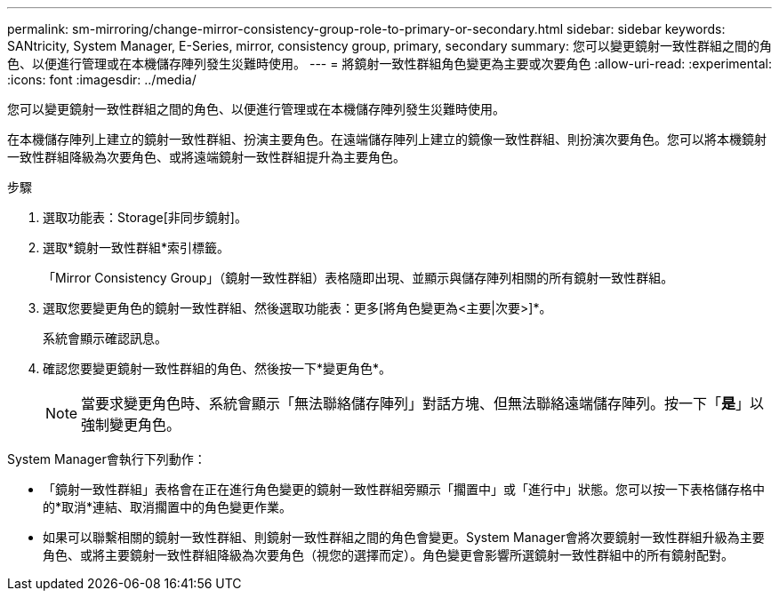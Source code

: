 ---
permalink: sm-mirroring/change-mirror-consistency-group-role-to-primary-or-secondary.html 
sidebar: sidebar 
keywords: SANtricity, System Manager, E-Series, mirror, consistency group, primary, secondary 
summary: 您可以變更鏡射一致性群組之間的角色、以便進行管理或在本機儲存陣列發生災難時使用。 
---
= 將鏡射一致性群組角色變更為主要或次要角色
:allow-uri-read: 
:experimental: 
:icons: font
:imagesdir: ../media/


[role="lead"]
您可以變更鏡射一致性群組之間的角色、以便進行管理或在本機儲存陣列發生災難時使用。

在本機儲存陣列上建立的鏡射一致性群組、扮演主要角色。在遠端儲存陣列上建立的鏡像一致性群組、則扮演次要角色。您可以將本機鏡射一致性群組降級為次要角色、或將遠端鏡射一致性群組提升為主要角色。

.步驟
. 選取功能表：Storage[非同步鏡射]。
. 選取*鏡射一致性群組*索引標籤。
+
「Mirror Consistency Group」（鏡射一致性群組）表格隨即出現、並顯示與儲存陣列相關的所有鏡射一致性群組。

. 選取您要變更角色的鏡射一致性群組、然後選取功能表：更多[將角色變更為<主要|次要>]*。
+
系統會顯示確認訊息。

. 確認您要變更鏡射一致性群組的角色、然後按一下*變更角色*。
+
[NOTE]
====
當要求變更角色時、系統會顯示「無法聯絡儲存陣列」對話方塊、但無法聯絡遠端儲存陣列。按一下「*是*」以強制變更角色。

====


System Manager會執行下列動作：

* 「鏡射一致性群組」表格會在正在進行角色變更的鏡射一致性群組旁顯示「擱置中」或「進行中」狀態。您可以按一下表格儲存格中的*取消*連結、取消擱置中的角色變更作業。
* 如果可以聯繫相關的鏡射一致性群組、則鏡射一致性群組之間的角色會變更。System Manager會將次要鏡射一致性群組升級為主要角色、或將主要鏡射一致性群組降級為次要角色（視您的選擇而定）。角色變更會影響所選鏡射一致性群組中的所有鏡射配對。


